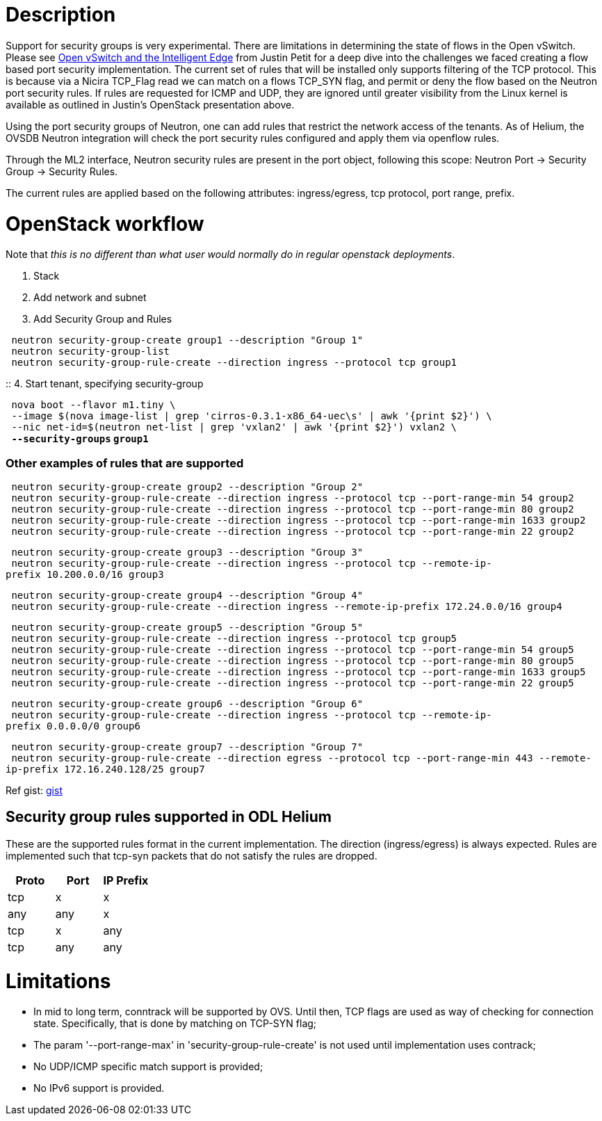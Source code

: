 [[description]]
= Description

Support for security groups is very experimental. There are limitations
in determining the state of flows in the Open vSwitch. Please see
http://%20https://www.youtube.com/watch?v=DSop2uLJZS8[Open vSwitch and
the Intelligent Edge] from Justin Petit for a deep dive into the
challenges we faced creating a flow based port security implementation.
The current set of rules that will be installed only supports filtering
of the TCP protocol. This is because via a Nicira TCP_Flag read we can
match on a flows TCP_SYN flag, and permit or deny the flow based on the
Neutron port security rules. If rules are requested for ICMP and UDP,
they are ignored until greater visibility from the Linux kernel is
available as outlined in Justin's OpenStack presentation above.

Using the port security groups of Neutron, one can add rules that
restrict the network access of the tenants. As of Helium, the OVSDB
Neutron integration will check the port security rules configured and
apply them via openflow rules.

Through the ML2 interface, Neutron security rules are present in the
port object, following this scope: Neutron Port -> Security Group ->
Security Rules.

The current rules are applied based on the following attributes:
ingress/egress, tcp protocol, port range, prefix.

[[openstack-workflow]]
= OpenStack workflow

Note that _this is no different than what user would normally do in
regular openstack deployments_.

1.  Stack
2.  Add network and subnet
3.  Add Security Group and Rules

` neutron security-group-create group1 --description "Group 1"` +
` neutron security-group-list` +
` neutron security-group-rule-create --direction ingress --protocol tcp group1`

::
  4. Start tenant, specifying security-group

` nova boot --flavor m1.tiny \` +
` --image $(nova image-list | grep 'cirros-0.3.1-x86_64-uec\s' | awk '{print $2}') \` +
` --nic net-id=$(neutron net-list | grep 'vxlan2' | awk '{print $2}') vxlan2 \` +
` `*`--security-groups` `group1`*

[[other-examples-of-rules-that-are-supported]]
=== Other examples of rules that are supported

` neutron security-group-create group2 --description "Group 2"` +
` neutron security-group-rule-create --direction ingress --protocol tcp --port-range-min 54 group2` +
` neutron security-group-rule-create --direction ingress --protocol tcp --port-range-min 80 group2` +
` neutron security-group-rule-create --direction ingress --protocol tcp --port-range-min 1633 group2` +
` neutron security-group-rule-create --direction ingress --protocol tcp --port-range-min 22 group2`

` neutron security-group-create group3 --description "Group 3"` +
` neutron security-group-rule-create --direction ingress --protocol tcp --remote-ip-prefix 10.200.0.0/16 group3`

` neutron security-group-create group4 --description "Group 4"` +
` neutron security-group-rule-create --direction ingress --remote-ip-prefix 172.24.0.0/16 group4`

` neutron security-group-create group5 --description "Group 5"` +
` neutron security-group-rule-create --direction ingress --protocol tcp group5` +
` neutron security-group-rule-create --direction ingress --protocol tcp --port-range-min 54 group5` +
` neutron security-group-rule-create --direction ingress --protocol tcp --port-range-min 80 group5` +
` neutron security-group-rule-create --direction ingress --protocol tcp --port-range-min 1633 group5` +
` neutron security-group-rule-create --direction ingress --protocol tcp --port-range-min 22 group5`

` neutron security-group-create group6 --description "Group 6"` +
` neutron security-group-rule-create --direction ingress --protocol tcp --remote-ip-prefix 0.0.0.0/0 group6`

` neutron security-group-create group7 --description "Group 7"` +
` neutron security-group-rule-create --direction egress --protocol tcp --port-range-min 443 --remote-ip-prefix 172.16.240.128/25 group7`

Ref gist: https://gist.github.com/anonymous/1543a410d57f491352c8[gist]

[[security-group-rules-supported-in-odl-helium]]
== Security group rules supported in ODL Helium

These are the supported rules format in the current implementation. The
direction (ingress/egress) is always expected. Rules are implemented
such that tcp-syn packets that do not satisfy the rules are dropped.

[cols=",,",options="header",]
|======================
|Proto |Port |IP Prefix
|tcp |x |x
|any |any |x
|tcp |x |any
|tcp |any |any
|======================

[[limitations]]
= Limitations

* In mid to long term, conntrack will be supported by OVS. Until then,
TCP flags are used as way of checking for connection state.
Specifically, that is done by matching on TCP-SYN flag;
* The param '--port-range-max' in 'security-group-rule-create' is not
used until implementation uses contrack;
* No UDP/ICMP specific match support is provided;
* No IPv6 support is provided.

